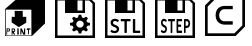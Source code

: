 SplineFontDB: 3.2
FontName: AsconIconsSDK-Base
FullName: Ascon Icons SDK Base
FamilyName: Ascon Icons SDK Base
Weight: Regular
Copyright: \\(c\\) 2018 Ascon. All Rights Reserved.
Version: 001.000
ItalicAngle: 0
UnderlinePosition: -128
UnderlineWidth: 50
Ascent: 1536
Descent: 512
InvalidEm: 0
sfntRevision: 0x00010000
LayerCount: 2
Layer: 0 0 "+BBcEMAQ0BD0EOAQ5 +BD8EOwQwBD0A" 1
Layer: 1 0 "+BB8ENQRABDUENAQ9BDgEOQAA +BD8EOwQwBD0A" 0
XUID: [1021 655 -539177195 29703]
StyleMap: 0x0040
FSType: 8
OS2Version: 3
OS2_WeightWidthSlopeOnly: 0
OS2_UseTypoMetrics: 0
CreationTime: 1708525868
ModificationTime: 1758025027
PfmFamily: 81
TTFWeight: 400
TTFWidth: 5
LineGap: 0
VLineGap: 0
Panose: 0 0 5 0 0 0 0 0 0 0
OS2TypoAscent: 1536
OS2TypoAOffset: 0
OS2TypoDescent: -512
OS2TypoDOffset: 0
OS2TypoLinegap: 256
OS2WinAscent: 1946
OS2WinAOffset: 0
OS2WinDescent: 512
OS2WinDOffset: 0
HheadAscent: 1946
HheadAOffset: 0
HheadDescent: -512
HheadDOffset: 0
OS2SubXSize: 1331
OS2SubYSize: 1228
OS2SubXOff: 0
OS2SubYOff: 153
OS2SupXSize: 1331
OS2SupYSize: 1228
OS2SupXOff: 0
OS2SupYOff: 716
OS2StrikeYSize: 50
OS2StrikeYPos: 614
OS2CapHeight: 1536
OS2XHeight: 1024
OS2Vendor: 'UKWN'
OS2CodePages: 00000001.00000000
OS2UnicodeRanges: 00000000.00000000.00000000.00000000
DEI: 91125
LangName: 1033 "(c) 2018 Ascon. All Rights Reserved." "" "Regular" "1.000;UKWN;AsconIconsSDK-Base" "" "Version 1.000;hotconv 1.0.109;makeotfexe 2.5.65596" "" "" "Ascon" "Sergey Shvetsov" "" "" "" "" "" "" "Ascon Icons SDK" "Base"
Encoding: UnicodeBmp
UnicodeInterp: none
NameList: AGL For New Fonts
DisplaySize: -48
AntiAlias: 1
FitToEm: 0
WinInfo: 57018 39 14
BeginPrivate: 7
BlueScale 5 0.037
BlueShift 2 14
BlueFuzz 1 0
StdHW 5 [128]
StdVW 5 [128]
StemSnapH 28 [128 256 512 1024 1280 2048]
StemSnapV 28 [128 256 512 1024 1280 2048]
EndPrivate
BeginChars: 65537 7

StartChar: .notdef
Encoding: 65536 -1 0
Width: 2560
GlyphClass: 1
Flags: W
LayerCount: 2
Fore
Validated: 1
EndChar

StartChar: space
Encoding: 32 32 1
Width: 600
GlyphClass: 1
Flags: W
LayerCount: 2
Fore
Validated: 1
EndChar

StartChar: uniE001
Encoding: 57345 57345 2
Width: 2560
GlyphClass: 1
Flags: HMW
HStem: -256 256<512 768 1152 1408 1792 2048> 1536 256<512 512 512 942 1618 1618 1618 2048>
VStem: 256 256<0 1536 0 1792> 768 1024<0 1317 0 1317> 2048 256<0 1536 1536 1536>
LayerCount: 2
Fore
SplineSet
1378 136 m 13
 1561 136 l 25
 1552 73 l 25
 1486 70 l 25
 1486 -158 l 25
 1486 -158 1441 -179 1441 -176 c 8
 1441 -173 1435 58 1435 58 c 25
 1435 58 1375 46 1375 49 c 0
 1375 52 1378 136 1378 136 c 13
1045 130 m 25
 1111 136 l 25
 1225 -107 l 25
 1234 130 l 25
 1291 133 l 25
 1291 -185 l 25
 1291 -185 1195 -191 1195 -188 c 8
 1195 -185 1099 0 1099 0 c 9
 1093 -176 l 25
 1039 -179 l 25
 1045 130 l 25
889 133 m 25
 955 133 l 25
 964 -173 l 25
 964 -173 886 -191 886 -188 c 0
 886 -185 888 8 889 133 c 25
709 82 m 9
 646 79 l 25
 646 79 646 -1 646 0 c 8
 646 1 715 5 715 0 c 8
 715 -5 733 31 733 31 c 25
 709 82 l 9
595 127 m 25
 733 133 l 25
 733 133 778 85 784 28 c 8
 790 -29 709 -59 709 -59 c 25
 775 -179 l 25
 775 -179 715 -191 715 -188 c 8
 715 -185 643 -74 643 -74 c 25
 637 -200 l 25
 637 -200 598 -200 598 -197 c 0
 598 -194 596 1 595 127 c 25
391 94 m 9
 385 16 l 25
 385 16 430 16 433 16 c 8
 436 16 460 37 463 58 c 8
 466 79 442 103 442 103 c 25
 391 94 l 9
340 136 m 25
 472 136 l 25
 472 136 520 110 511 55 c 8
 502 0 472 -26 472 -26 c 25
 370 -23 l 25
 364 -188 l 25
 364 -188 322 -197 322 -194 c 0
 322 -191 333 7 340 136 c 25
751 1030 m 25
 1162 1030 l 25
 1168 724 l 25
 1345 727 l 25
 1345 427 l 25
 964 199 l 25
 595 442 l 25
 601 730 l 25
 757 721 l 25
 751 1030 l 25
289 1096 m 1
 292 -230 l 1
 1609 -224 l 1
 1606 1093 l 1
 289 1096 l 1
2304 388 m 1
 1642 -251 l 1
 256 -256 l 1
 256 1123 l 1
 1024 1792 l 1
 2302 1792 l 1
 2304 1792 l 1
 2304 388 l 1
EndSplineSet
Validated: 37
EndChar

StartChar: uniE002
Encoding: 57346 57346 3
Width: 2560
GlyphClass: 1
Flags: HMW
HStem: -256 448<965 1601 965 2304> -256 2048<256 2304 256 2304> 305 1487<965 965 965 1219 1348 1348 1348 1601>
VStem: 256 703<1103 1225 1103 1792 1103 1792> 256 709<192 305 192 1792> 256 963<305 1181 305 1792 305 1792> 1348 956<305 1344 1344 1344> 1601 703<192 305 305 305>
LayerCount: 2
Fore
SplineSet
1471.296875 -127.932617188 m 1
 1436.296875 6.0673828125 l 1
 1404.96354167 14.0673828125 1374.63020833 25.7340494792 1345.296875 41.0673828125 c 1
 1218.296875 -29.9326171875 l 1
 1128.296875 55.0673828125 l 1
 1204.296875 173.067382812 l 1
 1188.96354167 197.067382812 1176.296875 225.400716146 1166.296875 258.067382812 c 1
 1024.296875 292.067382812 l 1
 1023.296875 412.067382812 l 1
 1166.296875 445.067382812 l 1
 1175.63020833 477.067382812 1187.96354167 505.734049479 1203.296875 531.067382812 c 1
 1128.296875 649.067382812 l 1
 1219.296875 734.067382812 l 1
 1345.296875 663.067382812 l 1
 1372.63020833 677.734049479 1402.96354167 689.400716146 1436.296875 698.067382812 c 1
 1472.296875 832.067382812 l 1
 1600.296875 832.067382812 l 1
 1635.296875 698.067382812 l 1
 1666.63020833 690.067382812 1696.96354167 678.400716146 1726.296875 663.067382812 c 1
 1852.296875 734.067382812 l 1
 1943.296875 649.067382812 l 1
 1867.296875 531.067382812 l 1
 1882.63020833 507.067382812 1895.296875 478.734049479 1905.296875 446.067382812 c 1
 2047.296875 412.067382812 l 1
 2047.296875 292.067382812 l 1
 1905.296875 259.067382812 l 1
 1895.96354167 228.400716146 1883.296875 199.734049479 1867.296875 173.067382812 c 1
 1943.296875 55.0673828125 l 1
 1852.296875 -29.9326171875 l 1
 1726.296875 41.0673828125 l 1
 1695.63020833 25.0673828125 1665.296875 13.4007161458 1635.296875 6.0673828125 c 1
 1599.296875 -127.932617188 l 1
 1471.296875 -127.932617188 l 1
1635.296875 198.067382812 m 0
 1664.63020833 214.734049479 1687.296875 236.734049479 1703.296875 264.067382812 c 0
 1719.296875 291.400716146 1727.296875 320.734049479 1727.296875 352.067382812 c 0
 1727.296875 385.400716146 1717.96354167 416.400716146 1699.296875 445.067382812 c 0
 1681.96354167 472.400716146 1658.63020833 493.734049479 1629.296875 509.067382812 c 0
 1599.96354167 524.400716146 1568.96354167 532.067382812 1536.296875 532.067382812 c 0
 1500.296875 532.067382812 1466.96354167 523.400716146 1436.296875 506.067382812 c 0
 1406.96354167 489.400716146 1384.13020833 467.234049479 1367.796875 439.567382812 c 0
 1351.46354167 411.900716146 1343.296875 382.734049479 1343.296875 352.067382812 c 0
 1343.296875 318.734049479 1352.63020833 288.067382812 1371.296875 260.067382812 c 0
 1388.63020833 232.067382812 1412.13020833 210.400716146 1441.796875 195.067382812 c 0
 1471.46354167 179.734049479 1502.96354167 172.067382812 1536.296875 172.067382812 c 0
 1571.63020833 172.067382812 1604.63020833 180.734049479 1635.296875 198.067382812 c 0
256 -358 m 1
 256 1690 l 1
 2048 1690 l 1
 2304 1434 l 1
 2304 -358 l 1
 256 -358 l 1
384 -230 m 1
 640 -230 l 1
 1920 -230 l 1
 2176 -230 l 1
 2176 1396 l 1
 2010 1562 l 1
 1792 1562 l 1
 1792 922 l 1
 768 922 l 1
 768 1562 l 1
 384 1562 l 1
 384 -230 l 1
1408 1050 m 1
 1664 1050 l 1
 1664 1562 l 1
 1408 1562 l 1
 1408 1050 l 1
EndSplineSet
EndChar

StartChar: uniE003
Encoding: 57347 57347 4
Width: 2560
GlyphClass: 1
Flags: HMW
HStem: -256 448<934 1615 934 2304> 309 925<1232.5 1317 1232.5 1615 1089 1317> 309 1483<1089 1615 1089 1089> 1344 448<1242 1351.5>
VStem: 256 678<192 307 192 1792> 256 736<1105 1241 1105 1792 1105 1792> 256 2048<-256 1792> 1615 689<192 309 309 309> 1626 678<1005 1087.5>
LayerCount: 2
Fore
SplineSet
747.55078125 -111.88671875 m 0
 673.55078125 -111.88671875 602.55078125 -86.88671875 543.55078125 -45.88671875 c 0
 537.55078125 -41.88671875 533.55078125 -29.88671875 537.55078125 -21.88671875 c 2
 572.55078125 41.11328125 l 2
 576.55078125 49.11328125 584.55078125 53.11328125 591.55078125 53.11328125 c 0
 596.55078125 53.11328125 599.55078125 53.11328125 606.55078125 49.11328125 c 0
 665.55078125 12.11328125 710.55078125 2.11328125 746.55078125 2.11328125 c 0
 818.55078125 2.11328125 860.55078125 41.11328125 860.55078125 94.11328125 c 0
 860.55078125 158.11328125 797.55078125 176.11328125 703.55078125 215.11328125 c 0
 644.55078125 240.11328125 542.55078125 288.11328125 542.55078125 421.11328125 c 0
 542.55078125 544.11328125 630.55078125 628.11328125 759.55078125 628.11328125 c 0
 829.55078125 628.11328125 903.55078125 604.11328125 959.55078125 562.11328125 c 0
 965.55078125 558.11328125 969.55078125 546.11328125 965.55078125 538.11328125 c 2
 932.55078125 475.11328125 l 2
 928.55078125 467.11328125 920.55078125 463.11328125 913.55078125 463.11328125 c 0
 908.55078125 463.11328125 905.55078125 463.11328125 898.55078125 467.11328125 c 0
 841.55078125 504.11328125 791.55078125 514.11328125 760.55078125 514.11328125 c 0
 699.55078125 514.11328125 663.55078125 477.11328125 663.55078125 427.11328125 c 0
 663.55078125 372.11328125 705.55078125 343.11328125 783.55078125 311.11328125 c 0
 863.55078125 278.11328125 981.55078125 241.11328125 981.55078125 101.11328125 c 0
 981.55078125 -23.88671875 886.55078125 -111.88671875 747.55078125 -111.88671875 c 0
1273.54980469 -99.88671875 m 2
 1261.54980469 -99.88671875 1252.54980469 -90.88671875 1252.54980469 -78.88671875 c 2
 1252.54980469 498.11328125 l 1
 1084.54980469 498.11328125 l 2
 1072.54980469 498.11328125 1063.54980469 507.11328125 1063.54980469 519.11328125 c 2
 1063.54980469 594.11328125 l 2
 1063.54980469 606.11328125 1072.54980469 615.11328125 1084.54980469 615.11328125 c 2
 1542.54980469 615.11328125 l 2
 1554.54980469 615.11328125 1563.54980469 606.11328125 1563.54980469 594.11328125 c 2
 1563.54980469 519.11328125 l 2
 1563.54980469 507.11328125 1554.54980469 498.11328125 1542.54980469 498.11328125 c 2
 1374.54980469 498.11328125 l 1
 1374.54980469 -78.88671875 l 2
 1374.54980469 -90.88671875 1365.54980469 -99.88671875 1353.54980469 -99.88671875 c 2
 1273.54980469 -99.88671875 l 2
1725.54980469 -99.88671875 m 2
 1701.54980469 -99.88671875 1682.54980469 -80.88671875 1682.54980469 -56.88671875 c 2
 1682.54980469 594.11328125 l 2
 1682.54980469 606.11328125 1691.54980469 615.11328125 1703.54980469 615.11328125 c 2
 1783.54980469 615.11328125 l 2
 1795.54980469 615.11328125 1804.54980469 606.11328125 1804.54980469 594.11328125 c 2
 1804.54980469 17.11328125 l 1
 2036.54980469 17.11328125 l 2
 2048.54980469 17.11328125 2057.54980469 8.11328125 2057.54980469 -3.88671875 c 2
 2057.54980469 -78.88671875 l 2
 2057.54980469 -90.88671875 2048.54980469 -99.88671875 2036.54980469 -99.88671875 c 2
 1725.54980469 -99.88671875 l 2
256 -358 m 1
 256 1690 l 1
 2048 1690 l 1
 2304 1434 l 1
 2304 -358 l 1
 256 -358 l 1
384 -230 m 1
 640 -230 l 1
 1920 -230 l 1
 2176 -230 l 1
 2176 1396 l 1
 2010 1562 l 1
 1792 1562 l 1
 1792 922 l 1
 768 922 l 1
 768 1562 l 1
 384 1562 l 1
 384 -230 l 1
1408 1050 m 1
 1664 1050 l 1
 1664 1562 l 1
 1408 1562 l 1
 1408 1050 l 1
EndSplineSet
EndChar

StartChar: uniE004
Encoding: 57348 57348 5
Width: 2560
GlyphClass: 1
Flags: HMWO
HStem: -256 448<1155 1269 1155 2304> -256 989<1064 1159 1159 1264.5 1064 2304 256 1159> 299 434<1165 1254> 841 395<1064 1292.5 1064 1292.5> 841 951<1064 1154 1064 1064> 1344 448<1203.5 1301>
VStem: 256 695<252 390 252 1792> 256 739<1156 1280 1156 1792 1156 1792> 256 808<733 841 733 1792> 256 1180<977.5 1109.5 977.5 1792 977.5 1792> 256 1219<482 587.5 482 1792 482 1792> 256 2048<-256 1792> 1569 735<1004.5 1117> 1609 695<476 562.5>
LayerCount: 2
Fore
SplineSet
704.731445312 -110.799804688 m 0
 652.931640625 -110.799804688 603.231445312 -85.8291015625 561.931640625 -44.876953125 c 0
 557.731445312 -40.8818359375 554.931640625 -28.8955078125 557.731445312 -20.9052734375 c 2
 582.231445312 42.021484375 l 2
 585.03125 50.01171875 590.631835938 54.0068359375 595.53125 54.0068359375 c 0
 599.03125 54.0068359375 601.131835938 54.0068359375 606.03125 50.01171875 c 0
 647.331054688 13.0546875 678.831054688 3.06640625 704.03125 3.06640625 c 0
 754.431640625 3.06640625 783.83203125 42.021484375 783.83203125 94.958984375 c 0
 783.83203125 158.883789062 739.731445312 176.86328125 673.931640625 215.817382812 c 0
 632.631835938 240.788085938 561.231445312 288.732421875 561.231445312 421.576171875 c 0
 561.231445312 544.432617188 622.831054688 628.333984375 713.131835938 628.333984375 c 0
 762.131835938 628.333984375 813.931640625 604.362304688 853.131835938 562.412109375 c 0
 857.33203125 558.416015625 860.131835938 546.430664062 857.33203125 538.439453125 c 2
 834.231445312 475.513671875 l 2
 831.431640625 467.522460938 825.83203125 463.52734375 820.931640625 463.52734375 c 0
 817.431640625 463.52734375 815.33203125 463.52734375 810.431640625 467.522460938 c 0
 770.53125 504.479492188 735.53125 514.467773438 713.831054688 514.467773438 c 0
 671.131835938 514.467773438 645.931640625 477.510742188 645.931640625 427.569335938 c 0
 645.931640625 372.633789062 675.331054688 343.66796875 729.931640625 311.705078125 c 0
 785.931640625 278.744140625 868.53125 241.787109375 868.53125 101.951171875 c 0
 868.53125 -22.9033203125 802.03125 -110.799804688 704.731445312 -110.799804688 c 0
1072.93164062 -98.814453125 m 2
 1064.53125 -98.814453125 1058.23144531 -89.82421875 1058.23144531 -77.8388671875 c 2
 1058.23144531 498.486328125 l 1
 940.630859375 498.486328125 l 2
 932.231445312 498.486328125 925.931640625 507.475585938 925.931640625 519.461914062 c 2
 925.931640625 594.374023438 l 2
 925.931640625 606.360351562 932.231445312 615.349609375 940.630859375 615.349609375 c 2
 1261.23144531 615.349609375 l 2
 1269.63183594 615.349609375 1275.93164062 606.360351562 1275.93164062 594.374023438 c 2
 1275.93164062 519.461914062 l 2
 1275.93164062 507.475585938 1269.63183594 498.486328125 1261.23144531 498.486328125 c 2
 1143.63183594 498.486328125 l 1
 1143.63183594 -77.8388671875 l 2
 1143.63183594 -89.82421875 1137.33105469 -98.814453125 1128.93164062 -98.814453125 c 2
 1072.93164062 -98.814453125 l 2
1389.33105469 -98.814453125 m 2
 1372.53125 -98.814453125 1359.23144531 -79.8359375 1359.23144531 -55.8642578125 c 2
 1359.23144531 572.400390625 l 2
 1359.23144531 596.372070312 1372.53125 615.349609375 1389.33105469 615.349609375 c 2
 1628.03125 615.349609375 l 2
 1636.43164062 615.349609375 1642.73144531 606.360351562 1642.73144531 594.374023438 c 2
 1642.73144531 519.461914062 l 2
 1642.73144531 507.475585938 1636.43164062 498.486328125 1628.03125 498.486328125 c 2
 1444.63183594 498.486328125 l 1
 1444.63183594 328.685546875 l 1
 1581.13183594 328.685546875 l 2
 1589.53125 328.685546875 1595.83105469 319.696289062 1595.83105469 307.709960938 c 2
 1595.83105469 236.79296875 l 2
 1595.83105469 224.806640625 1589.53125 215.817382812 1581.13183594 215.817382812 c 2
 1444.63183594 215.817382812 l 1
 1444.63183594 18.048828125 l 1
 1628.03125 18.048828125 l 2
 1636.43164062 18.048828125 1642.73144531 9.0595703125 1642.73144531 -2.92578125 c 2
 1642.73144531 -77.8388671875 l 2
 1642.73144531 -89.82421875 1636.43164062 -98.814453125 1628.03125 -98.814453125 c 2
 1389.33105469 -98.814453125 l 2
1754.03125 -98.814453125 m 2
 1745.63085938 -98.814453125 1739.33105469 -89.82421875 1739.33105469 -77.8388671875 c 2
 1739.33105469 572.400390625 l 2
 1739.33105469 596.372070312 1752.63085938 615.349609375 1769.43164062 615.349609375 c 2
 1894.03125 615.349609375 l 2
 1984.33105469 615.349609375 2057.13183594 512.469726562 2057.13183594 385.619140625 c 0
 2057.13183594 257.768554688 1984.33105469 154.888671875 1894.03125 154.888671875 c 2
 1824.73144531 154.888671875 l 1
 1824.73144531 -77.8388671875 l 2
 1824.73144531 -89.82421875 1818.43164062 -98.814453125 1810.03125 -98.814453125 c 2
 1754.03125 -98.814453125 l 2
1824.73144531 269.75390625 m 1
 1890.53125 269.75390625 l 2
 1935.33105469 269.75390625 1971.73144531 321.693359375 1971.73144531 385.619140625 c 0
 1971.73144531 448.544921875 1935.33105469 500.484375 1890.53125 500.484375 c 2
 1824.73144531 500.484375 l 1
 1824.73144531 269.75390625 l 1
256 -358 m 1
 256 1690 l 1
 2048 1690 l 1
 2304 1434 l 1
 2304 -358 l 1
 256 -358 l 1
384 -230 m 1
 640 -230 l 1
 1920 -230 l 1
 2176 -230 l 1
 2176 1396 l 1
 2010 1562 l 1
 1792 1562 l 1
 1792 922 l 1
 768 922 l 1
 768 1562 l 1
 384 1562 l 1
 384 -230 l 1
1408 1050 m 1
 1664 1050 l 1
 1664 1562 l 1
 1408 1562 l 1
 1408 1050 l 1
EndSplineSet
EndChar

StartChar: uniE005
Encoding: 57349 57349 6
Width: 2560
GlyphClass: 1
Flags: HMW
HStem: -256 448<1407 1531 1407 2304> -256 754<889 1407 1531 1672 889 2304 256 1407> 605 1187<1088 1407 1088 1088 1531 1672 1531 1531> 1344 448<1379 1531 1379 1379>
VStem: 256 633<498 584 498 1792> 256 1151<192 498 605 1142 192 1792> 256 2048<-256 1792> 1531 773<192 498 498 498 605 1344 1344 1344> 1672 632<498 605 605 605>
LayerCount: 2
Fore
SplineSet
1249 1285 m 1x00
 1677 1285 l 1
 1677 1116 l 1
 1249 1116 l 1
 894 1116 886 500 1249 500 c 1
 1677 500 l 1
 1677 326 l 1
 1249 326 l 1
 1249 326 798 329 798 808 c 0
 798 1298 1249 1285 1249 1285 c 1x00
2304 228 m 1x52
 1820 -256 l 1x92
 256 -256 l 1x42
 256 1308 l 1x48
 740 1792 l 1
 2304 1792 l 1
 2304 228 l 1x52
796 1654 m 1
 394 1251 l 1
 394 -118 l 1
 1763 -118 l 1
 2166 287 l 1
 2166 1654 l 1
 796 1654 l 1
EndSplineSet
Validated: 33
EndChar
EndChars
EndSplineFont
